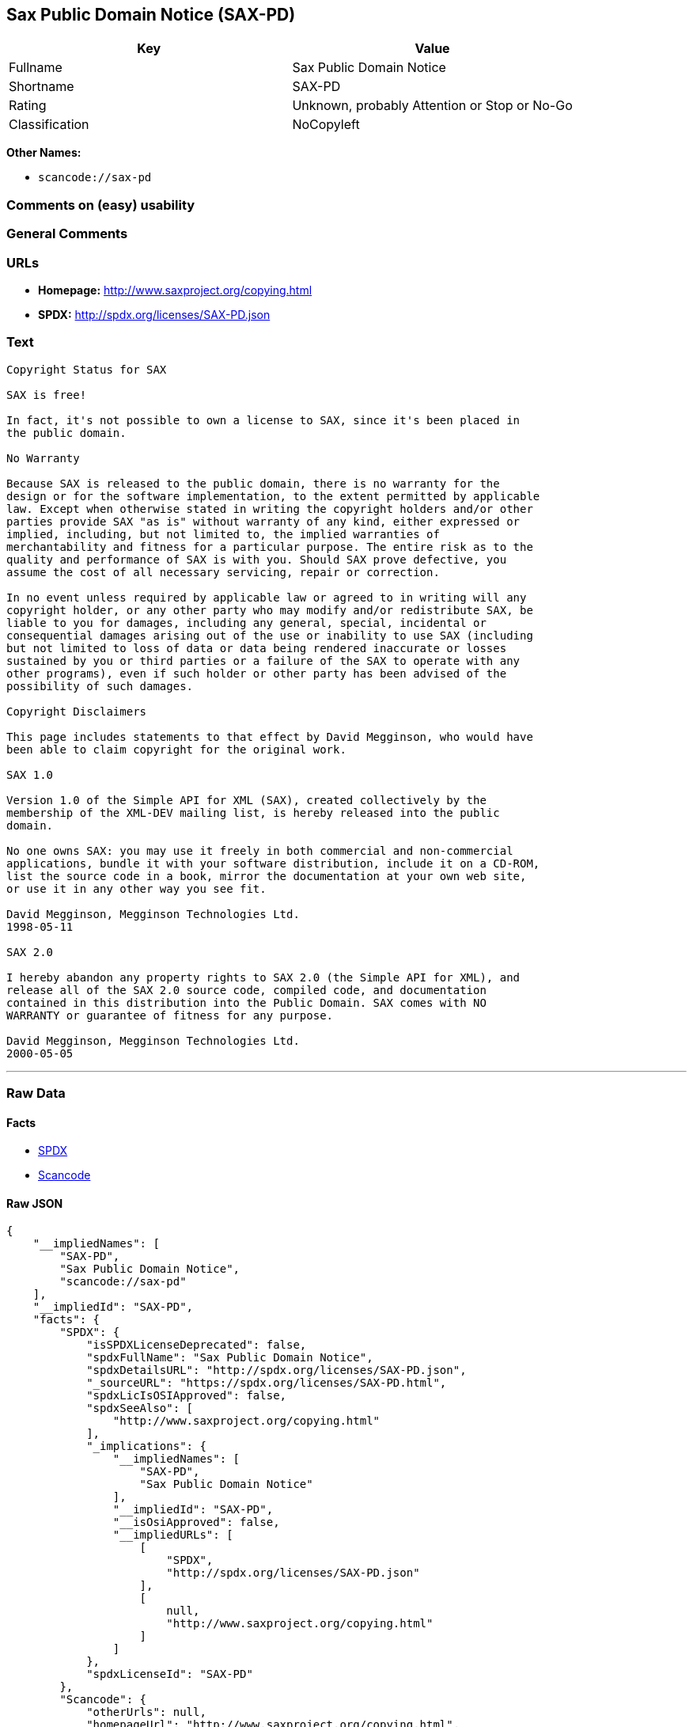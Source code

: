 == Sax Public Domain Notice (SAX-PD)

[cols=",",options="header",]
|===
|Key |Value
|Fullname |Sax Public Domain Notice
|Shortname |SAX-PD
|Rating |Unknown, probably Attention or Stop or No-Go
|Classification |NoCopyleft
|===

*Other Names:*

* `+scancode://sax-pd+`

=== Comments on (easy) usability

=== General Comments

=== URLs

* *Homepage:* http://www.saxproject.org/copying.html
* *SPDX:* http://spdx.org/licenses/SAX-PD.json

=== Text

....
Copyright Status for SAX

SAX is free!

In fact, it's not possible to own a license to SAX, since it's been placed in
the public domain.

No Warranty

Because SAX is released to the public domain, there is no warranty for the
design or for the software implementation, to the extent permitted by applicable
law. Except when otherwise stated in writing the copyright holders and/or other
parties provide SAX "as is" without warranty of any kind, either expressed or
implied, including, but not limited to, the implied warranties of
merchantability and fitness for a particular purpose. The entire risk as to the
quality and performance of SAX is with you. Should SAX prove defective, you
assume the cost of all necessary servicing, repair or correction.

In no event unless required by applicable law or agreed to in writing will any
copyright holder, or any other party who may modify and/or redistribute SAX, be
liable to you for damages, including any general, special, incidental or
consequential damages arising out of the use or inability to use SAX (including
but not limited to loss of data or data being rendered inaccurate or losses
sustained by you or third parties or a failure of the SAX to operate with any
other programs), even if such holder or other party has been advised of the
possibility of such damages.

Copyright Disclaimers

This page includes statements to that effect by David Megginson, who would have
been able to claim copyright for the original work.

SAX 1.0

Version 1.0 of the Simple API for XML (SAX), created collectively by the
membership of the XML-DEV mailing list, is hereby released into the public
domain.

No one owns SAX: you may use it freely in both commercial and non-commercial
applications, bundle it with your software distribution, include it on a CD-ROM,
list the source code in a book, mirror the documentation at your own web site,
or use it in any other way you see fit.

David Megginson, Megginson Technologies Ltd.
1998-05-11

SAX 2.0

I hereby abandon any property rights to SAX 2.0 (the Simple API for XML), and
release all of the SAX 2.0 source code, compiled code, and documentation
contained in this distribution into the Public Domain. SAX comes with NO
WARRANTY or guarantee of fitness for any purpose.

David Megginson, Megginson Technologies Ltd.
2000-05-05
....

'''''

=== Raw Data

==== Facts

* https://spdx.org/licenses/SAX-PD.html[SPDX]
* https://github.com/nexB/scancode-toolkit/blob/develop/src/licensedcode/data/licenses/sax-pd.yml[Scancode]

==== Raw JSON

....
{
    "__impliedNames": [
        "SAX-PD",
        "Sax Public Domain Notice",
        "scancode://sax-pd"
    ],
    "__impliedId": "SAX-PD",
    "facts": {
        "SPDX": {
            "isSPDXLicenseDeprecated": false,
            "spdxFullName": "Sax Public Domain Notice",
            "spdxDetailsURL": "http://spdx.org/licenses/SAX-PD.json",
            "_sourceURL": "https://spdx.org/licenses/SAX-PD.html",
            "spdxLicIsOSIApproved": false,
            "spdxSeeAlso": [
                "http://www.saxproject.org/copying.html"
            ],
            "_implications": {
                "__impliedNames": [
                    "SAX-PD",
                    "Sax Public Domain Notice"
                ],
                "__impliedId": "SAX-PD",
                "__isOsiApproved": false,
                "__impliedURLs": [
                    [
                        "SPDX",
                        "http://spdx.org/licenses/SAX-PD.json"
                    ],
                    [
                        null,
                        "http://www.saxproject.org/copying.html"
                    ]
                ]
            },
            "spdxLicenseId": "SAX-PD"
        },
        "Scancode": {
            "otherUrls": null,
            "homepageUrl": "http://www.saxproject.org/copying.html",
            "shortName": "SAX-PD",
            "textUrls": null,
            "text": "Copyright Status for SAX\n\nSAX is free!\n\nIn fact, it's not possible to own a license to SAX, since it's been placed in\nthe public domain.\n\nNo Warranty\n\nBecause SAX is released to the public domain, there is no warranty for the\ndesign or for the software implementation, to the extent permitted by applicable\nlaw. Except when otherwise stated in writing the copyright holders and/or other\nparties provide SAX \"as is\" without warranty of any kind, either expressed or\nimplied, including, but not limited to, the implied warranties of\nmerchantability and fitness for a particular purpose. The entire risk as to the\nquality and performance of SAX is with you. Should SAX prove defective, you\nassume the cost of all necessary servicing, repair or correction.\n\nIn no event unless required by applicable law or agreed to in writing will any\ncopyright holder, or any other party who may modify and/or redistribute SAX, be\nliable to you for damages, including any general, special, incidental or\nconsequential damages arising out of the use or inability to use SAX (including\nbut not limited to loss of data or data being rendered inaccurate or losses\nsustained by you or third parties or a failure of the SAX to operate with any\nother programs), even if such holder or other party has been advised of the\npossibility of such damages.\n\nCopyright Disclaimers\n\nThis page includes statements to that effect by David Megginson, who would have\nbeen able to claim copyright for the original work.\n\nSAX 1.0\n\nVersion 1.0 of the Simple API for XML (SAX), created collectively by the\nmembership of the XML-DEV mailing list, is hereby released into the public\ndomain.\n\nNo one owns SAX: you may use it freely in both commercial and non-commercial\napplications, bundle it with your software distribution, include it on a CD-ROM,\nlist the source code in a book, mirror the documentation at your own web site,\nor use it in any other way you see fit.\n\nDavid Megginson, Megginson Technologies Ltd.\n1998-05-11\n\nSAX 2.0\n\nI hereby abandon any property rights to SAX 2.0 (the Simple API for XML), and\nrelease all of the SAX 2.0 source code, compiled code, and documentation\ncontained in this distribution into the Public Domain. SAX comes with NO\nWARRANTY or guarantee of fitness for any purpose.\n\nDavid Megginson, Megginson Technologies Ltd.\n2000-05-05",
            "category": "Public Domain",
            "osiUrl": null,
            "owner": "SAX Project",
            "_sourceURL": "https://github.com/nexB/scancode-toolkit/blob/develop/src/licensedcode/data/licenses/sax-pd.yml",
            "key": "sax-pd",
            "name": "SAX Public Domain Notice",
            "spdxId": "SAX-PD",
            "notes": null,
            "_implications": {
                "__impliedNames": [
                    "scancode://sax-pd",
                    "SAX-PD",
                    "SAX-PD"
                ],
                "__impliedId": "SAX-PD",
                "__impliedCopyleft": [
                    [
                        "Scancode",
                        "NoCopyleft"
                    ]
                ],
                "__calculatedCopyleft": "NoCopyleft",
                "__impliedText": "Copyright Status for SAX\n\nSAX is free!\n\nIn fact, it's not possible to own a license to SAX, since it's been placed in\nthe public domain.\n\nNo Warranty\n\nBecause SAX is released to the public domain, there is no warranty for the\ndesign or for the software implementation, to the extent permitted by applicable\nlaw. Except when otherwise stated in writing the copyright holders and/or other\nparties provide SAX \"as is\" without warranty of any kind, either expressed or\nimplied, including, but not limited to, the implied warranties of\nmerchantability and fitness for a particular purpose. The entire risk as to the\nquality and performance of SAX is with you. Should SAX prove defective, you\nassume the cost of all necessary servicing, repair or correction.\n\nIn no event unless required by applicable law or agreed to in writing will any\ncopyright holder, or any other party who may modify and/or redistribute SAX, be\nliable to you for damages, including any general, special, incidental or\nconsequential damages arising out of the use or inability to use SAX (including\nbut not limited to loss of data or data being rendered inaccurate or losses\nsustained by you or third parties or a failure of the SAX to operate with any\nother programs), even if such holder or other party has been advised of the\npossibility of such damages.\n\nCopyright Disclaimers\n\nThis page includes statements to that effect by David Megginson, who would have\nbeen able to claim copyright for the original work.\n\nSAX 1.0\n\nVersion 1.0 of the Simple API for XML (SAX), created collectively by the\nmembership of the XML-DEV mailing list, is hereby released into the public\ndomain.\n\nNo one owns SAX: you may use it freely in both commercial and non-commercial\napplications, bundle it with your software distribution, include it on a CD-ROM,\nlist the source code in a book, mirror the documentation at your own web site,\nor use it in any other way you see fit.\n\nDavid Megginson, Megginson Technologies Ltd.\n1998-05-11\n\nSAX 2.0\n\nI hereby abandon any property rights to SAX 2.0 (the Simple API for XML), and\nrelease all of the SAX 2.0 source code, compiled code, and documentation\ncontained in this distribution into the Public Domain. SAX comes with NO\nWARRANTY or guarantee of fitness for any purpose.\n\nDavid Megginson, Megginson Technologies Ltd.\n2000-05-05",
                "__impliedURLs": [
                    [
                        "Homepage",
                        "http://www.saxproject.org/copying.html"
                    ]
                ]
            }
        }
    },
    "__impliedCopyleft": [
        [
            "Scancode",
            "NoCopyleft"
        ]
    ],
    "__calculatedCopyleft": "NoCopyleft",
    "__isOsiApproved": false,
    "__impliedText": "Copyright Status for SAX\n\nSAX is free!\n\nIn fact, it's not possible to own a license to SAX, since it's been placed in\nthe public domain.\n\nNo Warranty\n\nBecause SAX is released to the public domain, there is no warranty for the\ndesign or for the software implementation, to the extent permitted by applicable\nlaw. Except when otherwise stated in writing the copyright holders and/or other\nparties provide SAX \"as is\" without warranty of any kind, either expressed or\nimplied, including, but not limited to, the implied warranties of\nmerchantability and fitness for a particular purpose. The entire risk as to the\nquality and performance of SAX is with you. Should SAX prove defective, you\nassume the cost of all necessary servicing, repair or correction.\n\nIn no event unless required by applicable law or agreed to in writing will any\ncopyright holder, or any other party who may modify and/or redistribute SAX, be\nliable to you for damages, including any general, special, incidental or\nconsequential damages arising out of the use or inability to use SAX (including\nbut not limited to loss of data or data being rendered inaccurate or losses\nsustained by you or third parties or a failure of the SAX to operate with any\nother programs), even if such holder or other party has been advised of the\npossibility of such damages.\n\nCopyright Disclaimers\n\nThis page includes statements to that effect by David Megginson, who would have\nbeen able to claim copyright for the original work.\n\nSAX 1.0\n\nVersion 1.0 of the Simple API for XML (SAX), created collectively by the\nmembership of the XML-DEV mailing list, is hereby released into the public\ndomain.\n\nNo one owns SAX: you may use it freely in both commercial and non-commercial\napplications, bundle it with your software distribution, include it on a CD-ROM,\nlist the source code in a book, mirror the documentation at your own web site,\nor use it in any other way you see fit.\n\nDavid Megginson, Megginson Technologies Ltd.\n1998-05-11\n\nSAX 2.0\n\nI hereby abandon any property rights to SAX 2.0 (the Simple API for XML), and\nrelease all of the SAX 2.0 source code, compiled code, and documentation\ncontained in this distribution into the Public Domain. SAX comes with NO\nWARRANTY or guarantee of fitness for any purpose.\n\nDavid Megginson, Megginson Technologies Ltd.\n2000-05-05",
    "__impliedURLs": [
        [
            "SPDX",
            "http://spdx.org/licenses/SAX-PD.json"
        ],
        [
            null,
            "http://www.saxproject.org/copying.html"
        ],
        [
            "Homepage",
            "http://www.saxproject.org/copying.html"
        ]
    ]
}
....

'''''

=== Dot Cluster Graph

image:../dot/SAX-PD.svg[image,title="dot"]